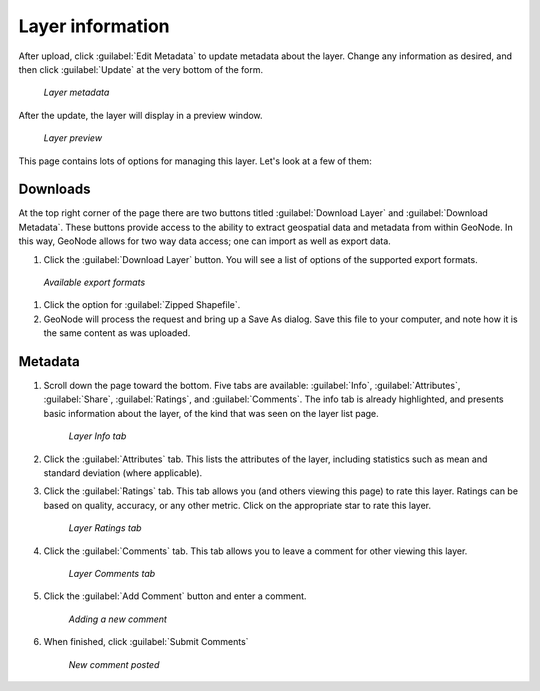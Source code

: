 .. _layers.info:

Layer information
=================

After upload, click :guilabel:`Edit Metadata` to update metadata about the layer. Change any information as desired, and then click :guilabel:`Update` at the very bottom of the form.

.. figure:: img/layermetadata.png

   *Layer metadata*

After the update, the layer will display in a preview window.

.. figure:: img/layerpreview.png

   *Layer preview*

This page contains lots of options for managing this layer. Let's look at a few of them:

Downloads
---------

At the top right corner of the page there are two buttons titled :guilabel:`Download Layer` and :guilabel:`Download Metadata`. These buttons provide access to the ability to extract geospatial data and metadata from within GeoNode. In this way, GeoNode allows for two way data access; one can import as well as export data.

#. Click the :guilabel:`Download Layer` button. You will see a list of options of the supported export formats.

.. figure:: img/downloadformats.png

   *Available export formats*

#. Click the option for :guilabel:`Zipped Shapefile`.

#. GeoNode will process the request and bring up a Save As dialog. Save this file to your computer, and note how it is the same content as was uploaded.

Metadata
--------

#. Scroll down the page toward the bottom. Five tabs are available: :guilabel:`Info`, :guilabel:`Attributes`, :guilabel:`Share`, :guilabel:`Ratings`, and :guilabel:`Comments`. The info tab is already highlighted, and presents basic information about the layer, of the kind that was seen on the layer list page.

   .. figure:: img/infotab.png

      *Layer Info tab*

#. Click the :guilabel:`Attributes` tab. This lists the attributes of the layer, including statistics such as mean and standard deviation (where applicable).

#. Click the :guilabel:`Ratings` tab. This tab allows you (and others viewing this page) to rate this layer. Ratings can be based on quality, accuracy, or any other metric. Click on the appropriate star to rate this layer.

   .. figure:: img/layerrating.png

      *Layer Ratings tab*

#. Click the :guilabel:`Comments` tab. This tab allows you to leave a comment for other viewing this layer.

   .. figure:: img/layercomment.png

      *Layer Comments tab*

#. Click the :guilabel:`Add Comment` button and enter a comment.

   .. figure:: img/commentadd.png

      *Adding a new comment*

#.  When finished, click :guilabel:`Submit Comments`

   .. figure:: img/commentadded.png

      *New comment posted*

